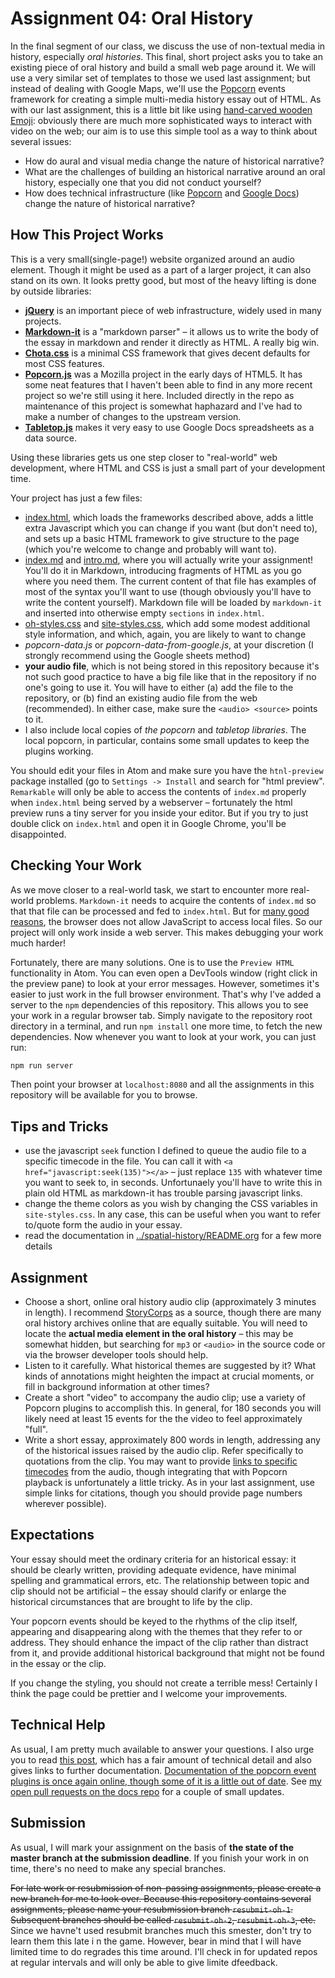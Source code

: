 * Assignment 04: Oral History

In the final segment of our class, we discuss the use of non-textual media in history, especially /oral histories/. This final, short project asks you to take an existing piece of oral history and build a small web page around it. We will use a very similar set of templates to those we used last assignment; but instead of dealing with Google Maps, we'll use the [[https://github.com/menismu/popcorn-js][Popcorn]] events framework for creating a simple multi-media history essay out of HTML.  As with our last assignment, this is a little bit like using [[https://www.youtube.com/watch?v=Q8gGsuWouDE][hand-carved wooden Emoji]]: obviously there are much more sophisticated ways to interact with video on the web; our aim is to use this simple tool as a way to think about several issues: 
- How do aural and visual media change the nature of historical narrative?
- What are the challenges of building an historical narrative around an oral history, especially one that you did not conduct yourself?
- How does technical infrastructure (like [[https://github.com/menismu/popcorn-js][Popcorn]] and [[http://docs.google.com][Google Docs]]) change the nature of historical narrative?

** How This Project Works
This is a very small(single-page!) website organized around an audio element. Though it might be used as a part of a larger project, it can also stand on its own.  It looks pretty good, but most of the heavy lifting is done by outside libraries:
- *[[https://jquery.com/][jQuery]]* is an important piece of web infrastructure, widely used in many projects.
- *[[https://github.com/markdown-it/markdown-it][Markdown-it]]* is a "markdown parser" -- it allows us to write the body of the essay in markdown and render it directly as HTML.  A really big win.
- *[[https://jenil.github.io/chota/][Chota.css]]* is a minimal CSS framework that gives decent defaults for most CSS features.
- *[[https://github.com/menismu/popcorn-js][Popcorn.js]]* was a Mozilla project in the early days of HTML5. It has some neat features that I haven't been able to find in any more recent project so we're still using it here. Included directly in the repo as maintenance of this project is somewhat haphazard and I've had to make a number of changes to the upstream version. 
- *[[https://github.com/jsoma/tabletop][Tabletop.js]]* makes it very easy to use Google Docs spreadsheets as a data source.  

Using these libraries gets us one step closer to "real-world" web development, where HTML and CSS is just a small part of your development time.

Your project has just a few files:
- [[./index.html][index.html]], which loads the frameworks described above, adds a little extra Javascript which you can change if you want (but don't need to), and sets up a basic HTML framework to give structure to the page (which you're welcome to change and probably will want to).
- [[./index.md][index.md]] and [[./intro.md][intro.md]], where you will actually write your assignment! You'll do it in Markdown, introducing fragments of HTML as you go where you need them. The current content of that file has examples of most of the syntax you'll want to use (though obviously you'll have to write the content yourself). Markdown file will be loaded by ~markdown-it~ and inserted into otherwise empty ~sections~ in ~index.html~.
- [[../css/oh-styles.css][oh-styles.css]] and [[../css/site-styles.css][site-styles.css]], which add some modest additional style information, and which, again, you are likely to want to change
- [[popcorn-data.js]] or [[popcorn-data-from-google.js]], at your discretion (I strongly recommend using the Google sheets method)
- *your audio file*, which is not being stored in this repository because it's not such good practice to have a big file like that in the repository if no one's going to use it. You will have to either (a) add the file to the repository, or (b) find an existing audio file from the web (recommended). In either case, make sure the ~<audio> <source>~ points to it.
- I also include local copies of [[popcorn-complete.js][the popcorn]] and [[tabletop.js][tabletop libraries]].  The local popcorn, in particular, contains some small updates to keep the plugins working.  

You should edit your files in Atom and make sure you have the ~htnl-preview~ package installed (go to ~Settings -> Install~ and search for "html preview".  ~Remarkable~ will only be able to access the contents of ~index.md~ properly when ~index.html~ being served by a webserver -- fortunately the html preview runs a tiny server for you inside your editor.  But if you try to just double click on ~index.html~ and open it in Google Chrome, you'll be disappointed.

** Checking Your Work
As we move closer to a real-world task, we start to encounter more real-world problems. ~Markdown-it~ needs to acquire the contents of ~index.md~ so that that file can be processed and fed to ~index.html~. But for [[https://en.wikipedia.org/wiki/JavaScript#Security][many good reasons]], the browser does not allow JavaScript to access local files. So our project will only work inside a web server.  This makes debugging your work much harder!

Fortunately, there are many solutions. One is to use the ~Preview HTML~ functionality in Atom. You can even open a DevTools window (right click in the preview pane) to look at your error messages.  However, sometimes it's easier to just work in the full browser environment. That's why I've added a server to the  ~npm~ dependencies of this repository.  This allows you to see your work in a regular browser tab. Simply navigate to the repository root directory in a terminal, and run ~npm install~ one more time, to fetch the new dependencies. Now whenever you want to look at your work, you can just run:

#+begin_src sh
npm run server
#+end_src

Then point your browser at ~localhost:8080~ and all the assignments in this repository will be available for you to browse. 

** Tips and Tricks
- use the javascript ~seek~ function I defined to queue the audio file to a specific timecode in the file. You can call it with ~<a href="javascript:seek(135)"></a>~ -- just replace ~135~ with whatever time you want to seek to, in seconds.  Unfortunaely you'll have to write this in plain old HTML as markdown-it has trouble parsing javascript links.
- change the theme colors as you wish by changing the CSS variables in ~site-styles.css~. In any case, this can be useful when you want to refer to/quote form the audio in your essay. 
- read the documentation in [[../spatial-history/README.org]] for a few more details
** Assignment
- Choose a short, online oral history audio clip (approximately 3 minutes in length). I recommend [[http://storycorps.org/][StoryCorps]] as a source, though there are many oral history archives online that are equally suitable. You will need to locate the *actual media element in the oral history* -- this may be somewhat hidden, but searching for ~mp3~ or ~<audio>~ in the source code or via the browser developer tools should help.  
- Listen to it carefully. What historical themes are suggested by it? What kinds of annotations might heighten the impact at crucial moments, or fill in background information at other times?
- Create a short "video" to accompany the audio clip; use a variety of Popcorn plugins to accomplish this. In general, for 180 seconds you will likely need at least 15 events for the the video to feel approximately "full".
- Write a short essay, approximately 800 words in length, addressing any of the historical issues raised by the audio clip.  Refer specifically to quotations from the clip.  You may want to provide [[https://developer.mozilla.org/en-US/docs/Web/Guide/HTML/Using_HTML5_audio_and_video#Specifying_playback_range][links to specific timecodes]] from the audio, though integrating that with Popcorn playback is unfortunately a little tricky.  As in your last assignment, use simple links for citations, though you should provide page numbers wherever possible).
** Expectations
Your essay should meet the ordinary criteria for an historical essay: it should be clearly written, providing adequate evidence, have minimal spelling and grammatical errors, etc. The relationship between topic and clip should not be artificial -- the essay should clarify or enlarge the historical circumstances that are brought to life by the clip.  

Your popcorn events should be keyed to the rhythms of the clip itself, appearing and disappearing along with the themes that they refer to or address.  They should enhance the impact of the clip rather than distract from it, and provide additional historical background that might not be found in the essay or the clip.

If you change the styling, you should not create a terrible mess! Certainly I think the page could be prettier and I welcome your improvements.  
** Technical Help
As usual, I am pretty much available to answer your questions.  I also urge you to read [[http://digital.hackinghistory.ca/tools/understanding-popcorn-2/][this post]], which has a fair amount of technical detail and also gives links to further documentation.  [[https://menismu.github.io/popcorn-docs/][Documentation of the popcorn event plugins is once again online, though some of it is a little out of date]]. See [[https://github.com/menismu/popcorn-docs/pulls][my open pull requests on the docs repo]] for a couple of small updates.  
** Submission
As usual, I will mark your assignment on the basis of *the state of the master branch at the submission deadline*. If you finish your work in on time, there's no need to make any special branches.  

+For late work or resubmission of non-passing assignments, please create a new branch for me to look over. Because this repository contains several assignments, please name your resubmission branch ~resubmit-oh-1~. Subsequent branches should be called ~resubmit-oh-2~, ~resubmit-oh-3~, etc.+ Since we havne't used resubmit branches much this smester, don't try to learn them this late i n the game. However, bear in mind that I will have limited time to do regrades this time around. I'll check in for updated repos at regular intervals and will only be able to give limite dfeedback.   
